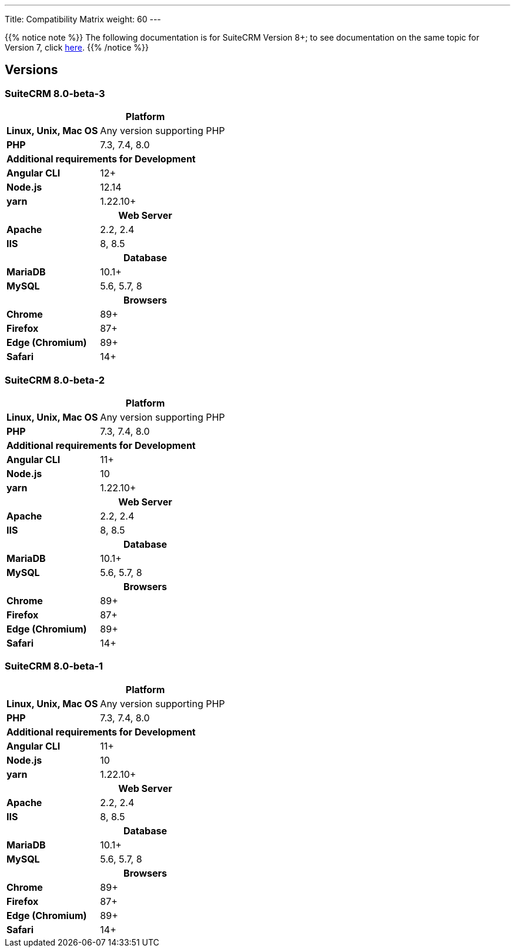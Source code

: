 ---
Title: Compatibility Matrix
weight: 60
---

{{% notice note %}}
The following documentation is for SuiteCRM Version 8+; to see documentation on the same topic for Version 7, click link:../../../admin/compatibility-matrix[here].
{{% /notice %}}

== Versions

=== SuiteCRM 8.0-beta-3

[[smaller-table-spacing-8]]
[cols="1s,2" ]
|========

2+^h| Platform

| Linux, Unix, Mac OS | Any version supporting PHP
| PHP | 7.3, 7.4, 8.0

2+^| Additional requirements for Development

| Angular CLI | 12+
| Node.js | 12.14
| yarn | 1.22.10+

2+^h| Web Server

| Apache |2.2, 2.4

| IIS |8, 8.5

2+^h| Database

| MariaDB |10.1+

| MySQL |5.6, 5.7, 8

2+^h| Browsers

| Chrome |89+

| Firefox |87+

| Edge (Chromium) |89+

| Safari |14+
|========

=== SuiteCRM 8.0-beta-2

[[smaller-table-spacing-9]]
[cols="1s,2" ]
|========

2+^h| Platform

| Linux, Unix, Mac OS | Any version supporting PHP
| PHP | 7.3, 7.4, 8.0

2+^| Additional requirements for Development

| Angular CLI | 11+
| Node.js | 10
| yarn | 1.22.10+

2+^h| Web Server

| Apache |2.2, 2.4

| IIS |8, 8.5

2+^h| Database

| MariaDB |10.1+

| MySQL |5.6, 5.7, 8

2+^h| Browsers

| Chrome |89+

| Firefox |87+

| Edge (Chromium) |89+

| Safari |14+
|========

=== SuiteCRM 8.0-beta-1

[[smaller-table-spacing-10]]
[cols="1s,2" ]
|========

2+^h| Platform

| Linux, Unix, Mac OS | Any version supporting PHP
| PHP | 7.3, 7.4, 8.0

2+^| Additional requirements for Development

| Angular CLI | 11+
| Node.js | 10
| yarn | 1.22.10+

2+^h| Web Server

| Apache |2.2, 2.4

| IIS |8, 8.5

2+^h| Database

| MariaDB |10.1+

| MySQL |5.6, 5.7, 8

2+^h| Browsers

| Chrome |89+

| Firefox |87+

| Edge (Chromium) |89+

| Safari |14+
|========
